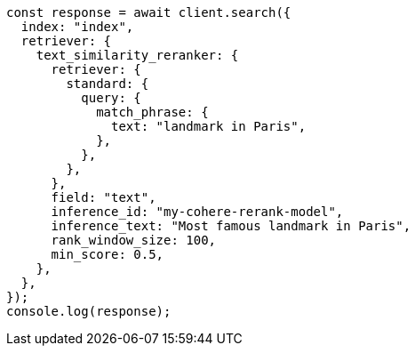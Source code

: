 // This file is autogenerated, DO NOT EDIT
// Use `node scripts/generate-docs-examples.js` to generate the docs examples

[source, js]
----
const response = await client.search({
  index: "index",
  retriever: {
    text_similarity_reranker: {
      retriever: {
        standard: {
          query: {
            match_phrase: {
              text: "landmark in Paris",
            },
          },
        },
      },
      field: "text",
      inference_id: "my-cohere-rerank-model",
      inference_text: "Most famous landmark in Paris",
      rank_window_size: 100,
      min_score: 0.5,
    },
  },
});
console.log(response);
----

